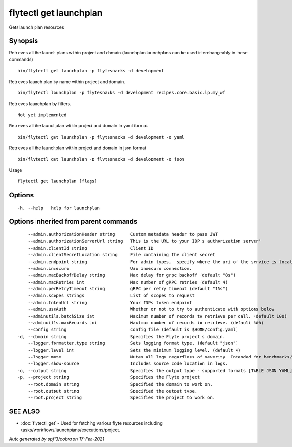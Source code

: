 .. _flytectl_get_launchplan:

flytectl get launchplan
-----------------------

Gets launch plan resources

Synopsis
~~~~~~~~



Retrieves all the launch plans within project and domain.(launchplan,launchplans can be used interchangeably in these commands)
::

 bin/flytectl get launchplan -p flytesnacks -d development

Retrieves launch plan by name within project and domain.

::

 bin/flytectl launchplan -p flytesnacks -d development recipes.core.basic.lp.my_wf

Retrieves launchplan by filters.
::

 Not yet implemented

Retrieves all the launchplan within project and domain in yaml format.

::

 bin/flytectl get launchplan -p flytesnacks -d development -o yaml

Retrieves all the launchplan within project and domain in json format

::

 bin/flytectl get launchplan -p flytesnacks -d development -o json

Usage


::

  flytectl get launchplan [flags]

Options
~~~~~~~

::

  -h, --help   help for launchplan

Options inherited from parent commands
~~~~~~~~~~~~~~~~~~~~~~~~~~~~~~~~~~~~~~

::

      --admin.authorizationHeader string      Custom metadata header to pass JWT
      --admin.authorizationServerUrl string   This is the URL to your IDP's authorization server'
      --admin.clientId string                 Client ID
      --admin.clientSecretLocation string     File containing the client secret
      --admin.endpoint string                 For admin types,  specify where the uri of the service is located.
      --admin.insecure                        Use insecure connection.
      --admin.maxBackoffDelay string          Max delay for grpc backoff (default "8s")
      --admin.maxRetries int                  Max number of gRPC retries (default 4)
      --admin.perRetryTimeout string          gRPC per retry timeout (default "15s")
      --admin.scopes strings                  List of scopes to request
      --admin.tokenUrl string                 Your IDPs token endpoint
      --admin.useAuth                         Whether or not to try to authenticate with options below
      --adminutils.batchSize int              Maximum number of records to retrieve per call. (default 100)
      --adminutils.maxRecords int             Maximum number of records to retrieve. (default 500)
      --config string                         config file (default is $HOME/config.yaml)
  -d, --domain string                         Specifies the Flyte project's domain.
      --logger.formatter.type string          Sets logging format type. (default "json")
      --logger.level int                      Sets the minimum logging level. (default 4)
      --logger.mute                           Mutes all logs regardless of severity. Intended for benchmarks/tests only.
      --logger.show-source                    Includes source code location in logs.
  -o, --output string                         Specifies the output type - supported formats [TABLE JSON YAML] (default "TABLE")
  -p, --project string                        Specifies the Flyte project.
      --root.domain string                    Specified the domain to work on.
      --root.output string                    Specified the output type.
      --root.project string                   Specifies the project to work on.

SEE ALSO
~~~~~~~~

* :doc:`flytectl_get` 	 - Used for fetching various flyte resources including tasks/workflows/launchplans/executions/project.

*Auto generated by spf13/cobra on 17-Feb-2021*
